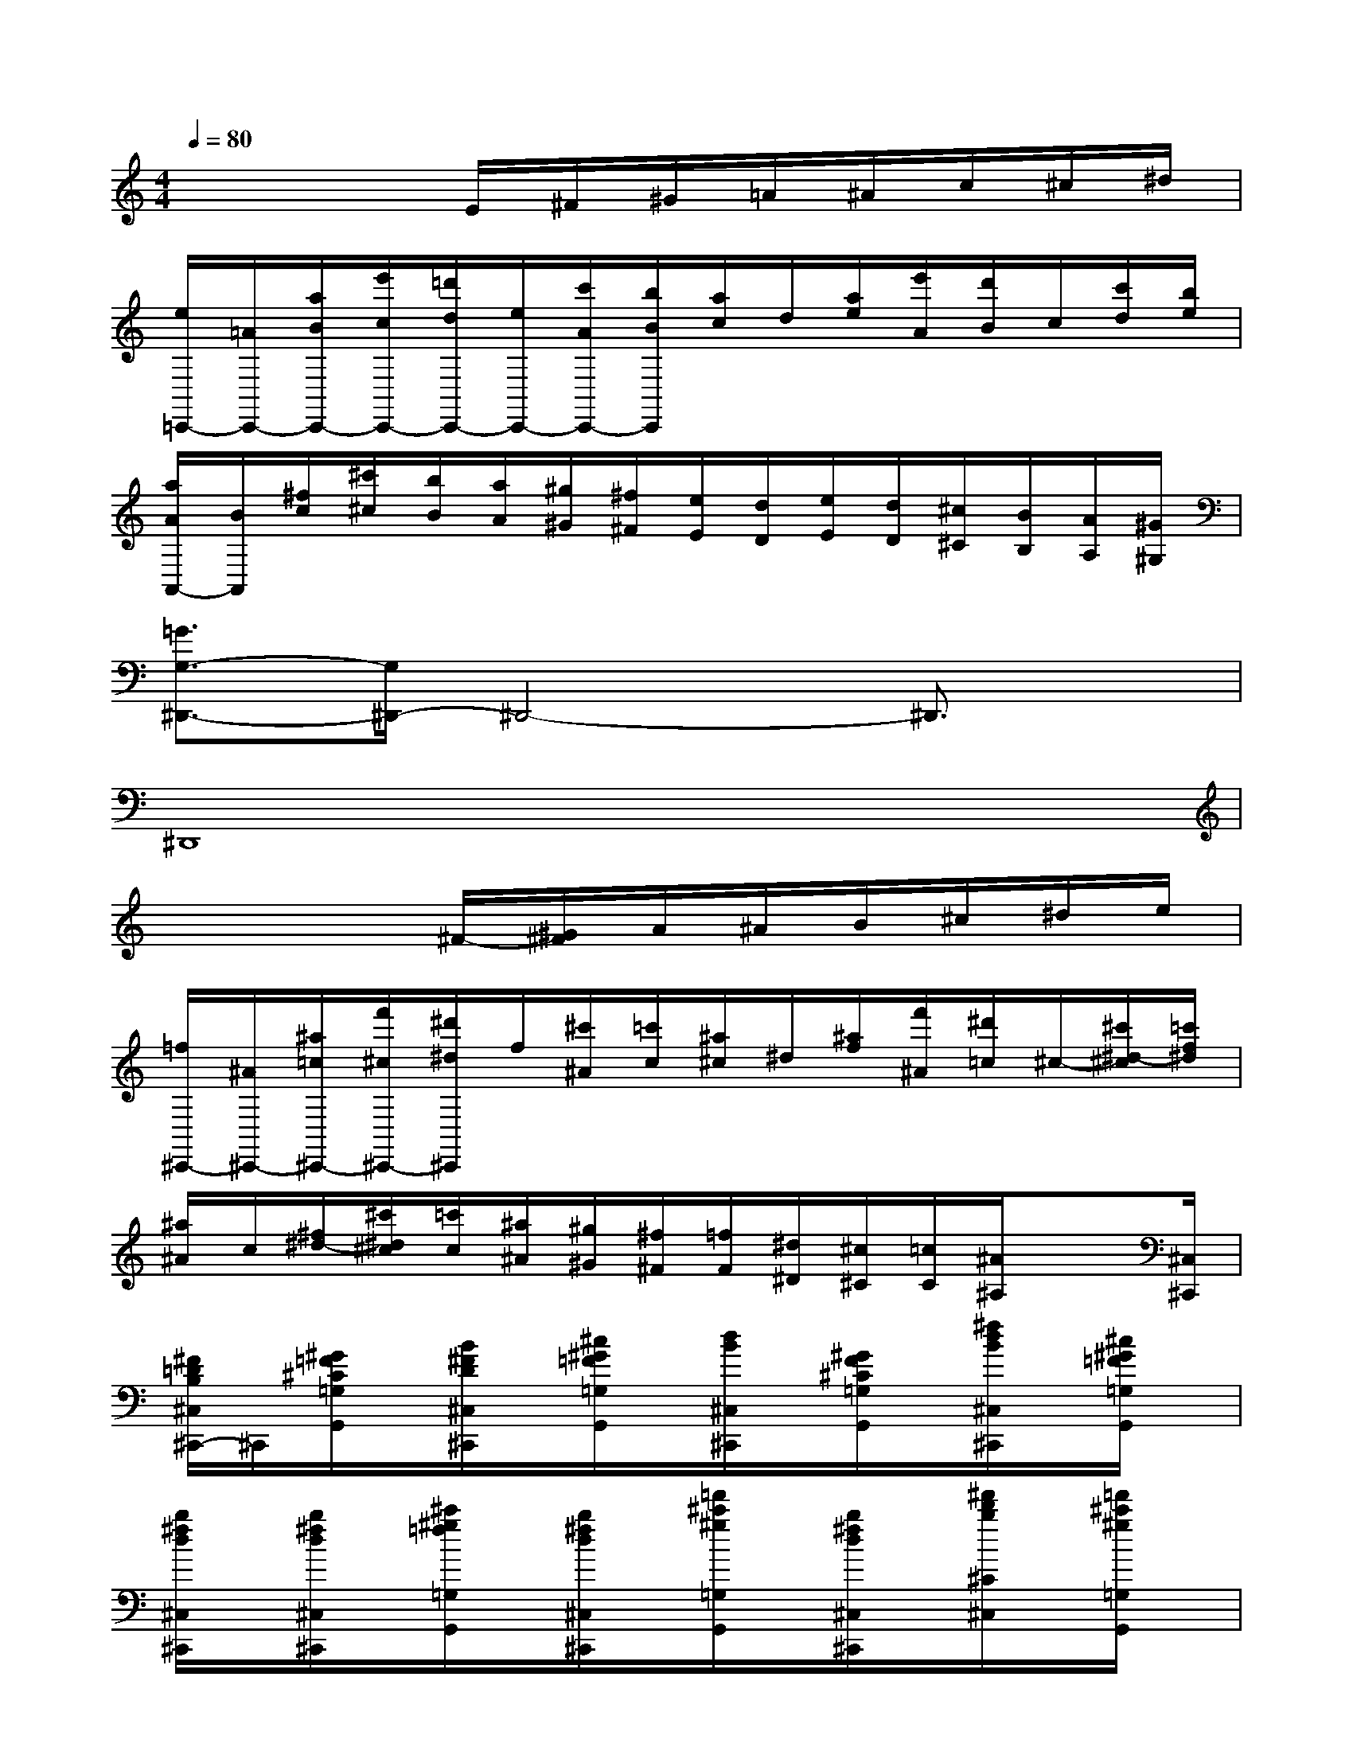 X:1
T:
M:4/4
L:1/8
Q:1/4=80
K:C%0sharps
V:1
x4E/2^F/2^G/2=A/2^A/2c/2^c/2^d/2|
[e/2=C,,/2-][=A/2C,,/2-][a/2B/2C,,/2-][e'/2c/2C,,/2-][=d'/2d/2C,,/2-][e/2C,,/2-][c'/2A/2C,,/2-][b/2B/2C,,/2][a/2c/2]d/2[a/2e/2][e'/2A/2][d'/2B/2]c/2[c'/2d/2][b/2e/2]|
[a/2A/2A,,/2-][B/2A,,/2][^f/2c/2][^c'/2^c/2][b/2B/2][a/2A/2][^g/2^G/2][^f/2^F/2][e/2E/2][d/2D/2][e/2E/2][d/2D/2][^c/2^C/2][B/2B,/2][A/2A,/2][^G/2^G,/2]|
[=G3/2G,3/2-^D,,3/2-][G,/2^D,,/2-]^D,,4-^D,,3/2x/2|
^D,,8|
x4^F/2-[^G/2^F/2]A/2^A/2B/2^c/2^d/2e/2|
[=f/2^C,,/2-][^A/2^C,,/2-][^a/2=c/2^C,,/2-][f'/2^c/2^C,,/2-][^d'/2^d/2^C,,/2]f/2[^c'/2^A/2][=c'/2c/2][^a/2^c/2]^d/2[^a/2f/2][f'/2^A/2][^d'/2=c/2]^c/2-[^c'/2^d/2-^c/2][=c'/2f/2^d/2]|
[^a/2^A/2]c/2[^f/2^d/2-][^c'/2^d/2^c/2][=c'/2c/2][^a/2^A/2][^g/2^G/2][^f/2^F/2][=f/2F/2][^d/2^D/2][^c/2^C/2][=c/2C/2][^A/2^A,/2]x[^C,/2^C,,/2]|
[^F/2=D/2B,/2^C,/2^C,,/2-]^C,,/2[^G/2=F/2^C/2=G,/2G,,/2]x/2[B/2^F/2D/2^C,/2^C,,/2]x/2[^c/2^G/2=F/2=G,/2G,,/2]x/2[d/2B/2^C,/2^C,,/2]x/2[^G/2F/2^C/2=G,/2G,,/2]x/2[^f/2d/2B/2^C,/2^C,,/2]x/2[^c/2^G/2=F/2=G,/2G,,/2]x/2|
[b/2^f/2d/2^C,/2^C,,/2]x/2[b/2^f/2d/2^C,/2^C,,/2]x/2[^c'/2^g/2=f/2=G,/2G,,/2]x/2[b/2^f/2d/2^C,/2^C,,/2]x/2[=f'/2^c'/2^g/2=G,/2G,,/2]x/2[b/2^f/2d/2^C,/2^C,,/2]x/2[^f'/2d'/2b/2^C/2^C,/2]x/2[=f'/2^c'/2^g/2=G,/2G,,/2]x/2|
[^f'/2d'/2b/2^C/2^C,/2]x/2[^c'/2^g/2=f/2=G,/2G,,/2]x/2[d'/2b/2^f/2^C/2^C,/2]x/2[^c'/2^g/2=f/2=G,/2G,,/2]x/2[b/2^f/2d/2^C,/2^C,,/2]x/2[^c/2^G/2=F/2=G,/2G,,/2]x/2[d/2B/2^F/2^C,/2^C,,/2]x/2[^F/2D/2B,/2B,,/2]x/2|
[^F/2^D/2B,/2^A,/2^A,,/2]x/2[B/2G/2=D/2=F,/2F,,/2-]F,,/2[^c/2^G/2F/2^A,/2^A,,/2]x/2[B/2=G/2D/2F,/2F,,/2]x/2[f/2^c/2^G/2^A,/2^A,,/2]x/2[B/2=G/2D/2F,/2F,,/2]x/2[^f/2^d/2B/2^D/2^D,/2-]^D,/2[=f/2=d/2=A/2B,/2B,,/2-]B,,/2|
[^d'/2^f/2^d/2^A/2^A,/2]x/2[b/2g/2=d/2=F/2F,/2]x/2[^f/2^d/2B/2^D/2^D,/2]x/2[=f/2=d/2=A/2B,/2B,,/2]x/2[^d/2^F/2^D/2^A,/2^A,,/2]x/2[B/2G/2=D/2=F,/2F,,/2]x/2[^F/2^D/2B,/2^D,/2^D,,/2]x/2[G/2=F/2^A,/2=D,/2D,,/2]x/2|
[^GE^C=A,^C,^C,,]x[^G-E^CA,^C,-^C,,][^G/2^C,/2]x3/2[d'fdDF,D,]x[d'/2f/2d/2D/2F,/2D,/2]x/2|
[^G-E^CA,^C,-^C,,-][^G/2^C,/2^C,,/2]x/2[^GE^CA,^C,-^C,,]^C,/2x3/2[d'fdDF,D,]x[d'/2f/2d/2D/2F,/2D,/2]x/2|
[FB,=G,^C,-^C,,-][^C,/2^C,,/2]x/2[F-B,-G,-^C,-^C,,][F/2B,/2G,/2^C,/2]x3/2[e'=c'becFD]x[e'/2c'/2b/2e/2c/2F/2D/2]x/2
